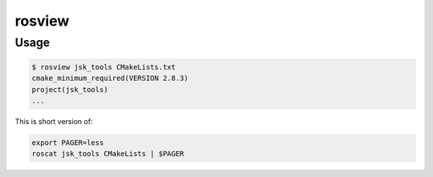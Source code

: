 rosview
=======


Usage
-----

.. code-block:: bash

  $ rosview jsk_tools CMakeLists.txt
  cmake_minimum_required(VERSION 2.8.3)
  project(jsk_tools)
  ...


This is short version of:

.. code-block:: bash

  export PAGER=less
  roscat jsk_tools CMakeLists | $PAGER
